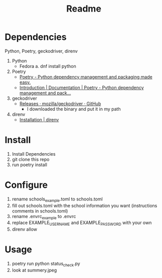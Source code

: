 #+TITLE: Readme

* Dependencies

Python, Poetry, geckodriver, direnv

1. Python
   + Fedora
     a. dnf install python
2. Poetry
   + [[https://python-poetry.org/][Poetry - Python dependency management and packaging made easy.]]
   + [[https://python-poetry.org/docs/#installation][Introduction | Documentation | Poetry - Python dependency management and pack...]]
3. geckodriver
   + [[https://github.com/mozilla/geckodriver/releases][Releases · mozilla/geckodriver · GitHub]]
     - I downloaded the binary and put it in my path
4. direnv
   + [[https://direnv.net/docs/installation.html][Installation | direnv]]

* Install

1. Install Dependencies
2. git clone this repo
3. run poetry install

* Configure
1. rename schools_example.toml to schools.toml
2. fill out schools.toml with the school information you want
   (instructions comments in schools.toml)
3. rename .envrc_example to .envrc
4. replace EXAMPLE_USERNAME and EXAMPLE_PASSWORD with your own
5. direnv allow

* Usage
4. poetry run python status_check.py
5. look at summery.jpeg
